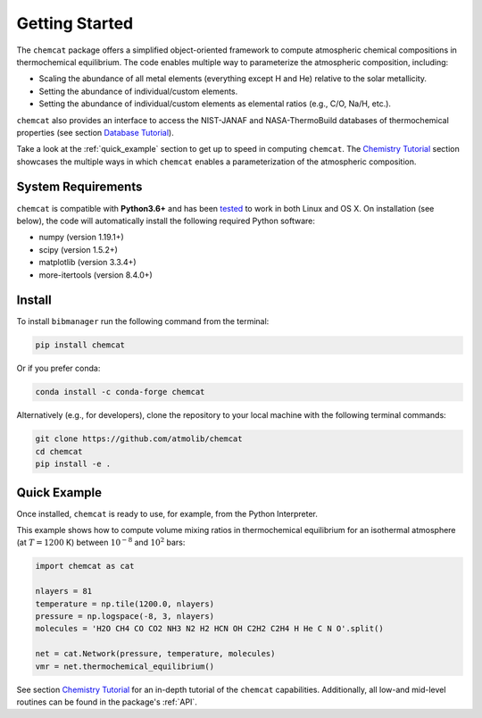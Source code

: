 .. _getstarted:

Getting Started
===============

The ``chemcat`` package offers a simplified object-oriented
framework to compute atmospheric chemical compositions in
thermochemical equilibrium.  The code enables multiple way to
parameterize the atmospheric composition, including:

* Scaling the abundance of all metal elements (everything except H and
  He) relative to the solar metallicity.
* Setting the abundance of individual/custom elements.
* Setting the abundance of individual/custom elements as elemental
  ratios (e.g., C/O, Na/H, etc.).

``chemcat`` also provides an interface to access the NIST-JANAF and
NASA-ThermoBuild databases of thermochemical properties (see section
`Database Tutorial <database_tutorial.ipynb>`_).

Take a look at the :ref:`quick_example` section to get up to speed in
computing ``chemcat``.  The `Chemistry Tutorial <./chemistry_tutorial.ipynb>`_ section showcases the
multiple ways in which ``chemcat`` enables a parameterization of the
atmospheric composition.


System Requirements
-------------------

``chemcat`` is compatible with **Python3.6+** and has been `tested
<https://github.com/AtmoLib/chemcat/actions/workflows/python-package.yml?query=branch%3Amain>`_
to work in both Linux and OS X.  On installation (see below), the code
will automatically install the following required Python software:

* numpy (version 1.19.1+)
* scipy (version 1.5.2+)
* matplotlib (version 3.3.4+)
* more-itertools (version 8.4.0+)

.. _install:

Install
-------

To install ``bibmanager`` run the following command from the terminal:

.. code-block:: shell

    pip install chemcat

Or if you prefer conda:

.. code-block:: shell

    conda install -c conda-forge chemcat

Alternatively (e.g., for developers), clone the repository to your local machine with the following terminal commands:

.. code-block:: shell

  git clone https://github.com/atmolib/chemcat
  cd chemcat
  pip install -e .



.. _quick_example:

Quick Example
-------------


Once installed, ``chemcat`` is ready to use, for example, from the
Python Interpreter.

This example shows how to compute volume mixing ratios in
thermochemical equilibrium for an isothermal atmosphere (at
:math:`T=1200` K) between :math:`10^{-8}` and :math:`10^{2}` bars:

.. code-block:: python

    import chemcat as cat

    nlayers = 81
    temperature = np.tile(1200.0, nlayers)
    pressure = np.logspace(-8, 3, nlayers)
    molecules = 'H2O CH4 CO CO2 NH3 N2 H2 HCN OH C2H2 C2H4 H He C N O'.split()

    net = cat.Network(pressure, temperature, molecules)
    vmr = net.thermochemical_equilibrium()

See section `Chemistry Tutorial <./chemistry_tutorial.ipynb>`_ for an in-depth tutorial of the
``chemcat`` capabilities.
Additionally, all low-and mid-level routines can be found in the
package's :ref:`API`.
